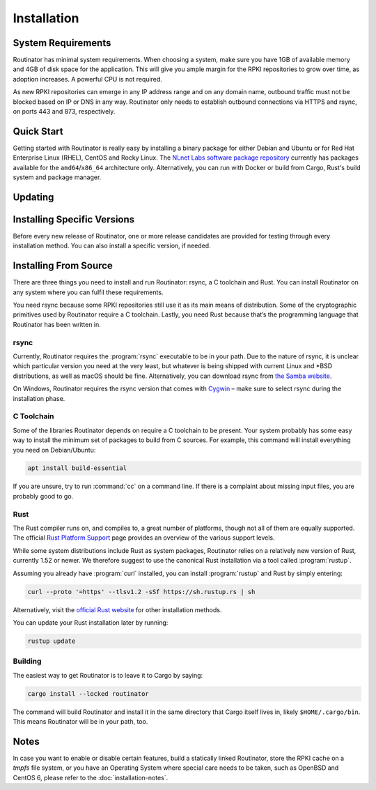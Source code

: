 Installation
============

System Requirements
-------------------

Routinator has minimal system requirements. When choosing a system, make sure
you have 1GB of available memory and 4GB of disk space for the application. This
will give you ample margin for the RPKI repositories to grow over time, as
adoption increases. A powerful CPU is not required.

As new RPKI repositories can emerge in any IP address range and on any domain
name, outbound traffic must not be blocked based on IP or DNS in any way.
Routinator only needs to establish outbound connections via HTTPS and rsync, on
ports 443 and 873, respectively. 

Quick Start
-----------

Getting started with Routinator is really easy by installing a binary package
for either Debian and Ubuntu or for Red Hat Enterprise Linux (RHEL), CentOS and
Rocky Linux. The `NLnet Labs software package repository
<https://packages.nlnetlabs.nl>`_ currently has packages available for the
``amd64``/``x86_64`` architecture only. Alternatively, you can run with Docker
or build from Cargo, Rust's build system and package manager.

.. tabs::

   .. group-tab:: Debian

       Our software package repository has binary packages available for 
       Debian 9 (stretch), 10 (buster) and 11 (bullseye).
       
       First update the :program:`apt` package index: 

       .. code-block:: bash

          sudo apt update

       Then install packages to allow :program:`apt` to use a repository over HTTPS:

       .. code-block:: bash

          sudo apt install \
            ca-certificates \
            curl \
            gnupg \
            lsb-release

       Add the GPG key from NLnet Labs:

       .. code-block:: bash

          curl -fsSL https://packages.nlnetlabs.nl/aptkey.asc | sudo gpg --dearmor -o /usr/share/keyrings/nlnetlabs-archive-keyring.gpg

       Now, use the following command to set up the *main* repository:

       .. code-block:: bash

          echo \
          "deb [arch=$(dpkg --print-architecture) signed-by=/usr/share/keyrings/nlnetlabs-archive-keyring.gpg] https://packages.nlnetlabs.nl/linux/debian \
          $(lsb_release -cs) main" | sudo tee /etc/apt/sources.list.d/nlnetlabs.list > /dev/null

       Update the :program:`apt` package index once more: 

       .. code-block:: bash

          sudo apt update

       You can now install Routinator with:

       .. code-block:: bash

          sudo apt install routinator

       Before running Routinator for the first time, you must prepare the
       directory for the local RPKI cache, as well as the directory where the
       :term:`Trust Anchor Locator (TAL)` files reside. After entering this
       command, **follow the instructions** provided about the ARIN TAL:

       .. code-block:: bash

          sudo routinator-init

       After successful initialisation you can enable Routinator with:

       .. code-block:: bash

          sudo systemctl enable --now routinator

       By default, Routinator will start the RTR server on port 3323 and the
       HTTP server on port 8323. These, and other values can be changed in the
       :doc:`configuration file<configuration>` located in
       :file:`/etc/routinator/routinator.conf`. 
       
       You can check the status of Routinator with:
       
       .. code-block:: bash 
       
          sudo systemctl status routinator
       
       You can view the logs with: 
       
       .. code-block:: bash
       
          sudo journalctl --unit=routinator

   .. group-tab:: Ubuntu

       Our software package repository has binary packages available for Ubuntu
       16.x (Xenial Xerus), 18.x (Bionic Beaver) and 20.x (Focal Fossa).
       
       First update the :program:`apt` package index: 

       .. code-block:: bash

          sudo apt update

       Then install packages to allow :program:`apt` to use a repository over HTTPS:

       .. code-block:: bash

          sudo apt install \
            ca-certificates \
            curl \
            gnupg \
            lsb-release

       Add the GPG key from NLnet Labs:

       .. code-block:: bash

          curl -fsSL https://packages.nlnetlabs.nl/aptkey.asc | sudo gpg --dearmor -o /usr/share/keyrings/nlnetlabs-archive-keyring.gpg

       Now, use the following command to set up the *main* repository:

       .. code-block:: bash

          echo \
          "deb [arch=$(dpkg --print-architecture) signed-by=/usr/share/keyrings/nlnetlabs-archive-keyring.gpg] https://packages.nlnetlabs.nl/linux/ubuntu \
          $(lsb_release -cs) main" | sudo tee /etc/apt/sources.list.d/nlnetlabs.list > /dev/null

       Update the :program:`apt` package index once more: 

       .. code-block:: bash

          sudo apt update

       You can now install Routinator with:

       .. code-block:: bash

          sudo apt install routinator

       Before running Routinator for the first time, you must prepare the
       directory for the local RPKI cache, as well as the directory where the
       :term:`Trust Anchor Locator (TAL)` files reside. After entering this
       command, **follow the instructions** provided about the ARIN TAL:

       .. code-block:: bash

          sudo routinator-init

       After successful initialisation you can enable Routinator with:

       .. code-block:: bash

          sudo systemctl enable --now routinator

       By default, Routinator will start the RTR server on port 3323 and the
       HTTP server on port 8323. These, and other values can be changed in the
       :doc:`configuration file<configuration>` located in
       :file:`/etc/routinator/routinator.conf`. 
       
       You can check the status of Routinator with:
       
       .. code-block:: bash 
       
          sudo systemctl status routinator
       
       You can view the logs with: 
       
       .. code-block:: bash
       
          sudo journalctl --unit=routinator

   .. group-tab:: RHEL/CentOS

       Our software package repository has binary packages available for
       RHEL/CentOS 7 and 8, or a compatible operating system such as Rocky 
       Linux.
       
       First create a file named :file:`/etc/yum.repos.d/nlnetlabs.repo`, enter
       this configuration and save it:
       
       .. code-block:: text
       
          [nlnetlabs]
          name=NLnet Labs
          baseurl=https://packages.nlnetlabs.nl/linux/centos/$releasever/main/$basearch
          enabled=1
        
       Add the GPG key from NLnet Labs:
       
       .. code-block:: bash
       
          sudo rpm --import https://packages.nlnetlabs.nl/aptkey.asc
       
       You can now install Routinator with:

       .. code-block:: bash

          sudo yum install -y routinator

       Before running Routinator for the first time, you must prepare the
       directory for the local RPKI cache, as well as the directory where the
       :term:`Trust Anchor Locator (TAL)` files reside. After entering this
       command, **follow the instructions** provided about the ARIN TAL:

       .. code-block:: bash

          sudo routinator-init

       After successful initialisation you can enable Routinator with:

       .. code-block:: bash

          sudo systemctl enable --now routinator

       By default, Routinator will start the RTR server on port 3323 and the
       HTTP server on port 8323. These, and other values can be changed in the
       :doc:`configuration file<configuration>` located in
       :file:`/etc/routinator/routinator.conf`. 
       
       You can check the status of Routinator with:
       
       .. code-block:: bash 
       
          sudo systemctl status routinator
       
       You can view the logs with: 
       
       .. code-block:: bash
       
          sudo journalctl --unit=routinator
       
   .. group-tab:: Docker

       Due to the impracticality of complying with terms and conditions in an
       unsupervised Docker environment, before launching the container it is
       necessary to first review and agree to the `ARIN Relying Party Agreement
       (RPA) <https://www.arin.net/resources/manage/rpki/tal/>`_. If you agree,
       you can let the Routinator Docker image install the :term:`Trust Anchor
       Locator (TAL)` files into a mounted volume that is later reused for the
       server.

       First, create a Docker volume to persist the TAL files in:

       .. code-block:: bash

          sudo docker volume create routinator-tals

       Then run a disposable container to install the TALs:

       .. code-block:: bash

          sudo docker run --rm -v routinator-tals:/home/routinator/.rpki-cache/tals \
              nlnetlabs/routinator init -f --accept-arin-rpa

       Finally, launch the detached container named *routinator*, exposing the
       :term:`RPKI-to-Router (RPKI-RTR)` protocol on port 3323 and HTTP on port
       8323:

       .. code-block:: bash

          sudo docker run -d --restart=unless-stopped --name routinator -p 3323:3323 \
               -p 8323:8323 -v routinator-tals:/home/routinator/.rpki-cache/tals \
               nlnetlabs/routinator
               
       The Routinator container is known to run successfully run under 
       `gVisor <https://gvisor.dev/>`_ for additional isolation.

   .. group-tab:: Cargo

       In this Quick Start we'll assume that you have a newly installed, recent
       Linux distribution. Full instructions are in the 
       `Installing From Source`_ and :doc:`initialisation` sections.
       
       First you will need to install rsync, the C toolchain and curl to fetch
       Rust:

       .. code-block:: bash

          sudo apt install \
            rsync \
            build-essential \
            curl

       Rust is installed and managed by the ``rustup`` tool. To download Rustup
       and install Rust, run the following command and follow the on-screen
       instructions:

       .. code-block:: bash

          curl --proto '=https' --tlsv1.2 -sSf https://sh.rustup.rs | sh

       To configure your current shell, run:

       .. code-block:: bash

          source $HOME/.cargo/env

       You can then proceed to install Routinator:

       .. code-block:: bash

          cargo install --locked routinator

       Before running Routinator for the first time, you must prepare the
       directory for the local RPKI cache, as well as the directory where the
       :term:`Trust Anchor Locator (TAL)` files reside. After entering this
       command, **follow the instructions** provided about the ARIN TAL:

       .. code-block:: bash

          routinator init

       After successful initialisation you can for example start Routinator as a
       daemon with the :term:`RPKI-to-Router (RPKI-RTR)` server on port 3323 and
       the HTTP server on port 8323:

       .. code-block:: text

          routinator server --rtr 192.0.2.13:3323 --http 192.0.2.13:8323

.. versionadded:: 0.9
   RPM packages

Updating
--------

.. tabs::

   .. group-tab:: Debian

       To update an existing Routinator installation, first update the 
       repository using:

       .. code-block:: text

          sudo apt update

       You can use this command to get an overview of the available versions:

       .. code-block:: text

          sudo apt policy routinator

       You can upgrade an existing Routinator installation to the latest version
       using:

       .. code-block:: text

          sudo apt --only-upgrade install routinator

   .. group-tab:: Ubuntu

       To update an existing Routinator installation, first update the 
       repository using:

       .. code-block:: text

          sudo apt update

       You can use this command to get an overview of the available versions:

       .. code-block:: text

          sudo apt policy routinator

       You can upgrade an existing Routinator installation to the latest version
       using:

       .. code-block:: text

          sudo apt --only-upgrade install routinator

   .. group-tab:: RHEL/CentOS

       To update an existing Routinator installation, you can use this command 
       to get an overview of the available versions:
        
       .. code-block:: bash
        
          sudo yum --showduplicates list routinator
          
       You can update to the latest version using:
         
       .. code-block:: bash
         
          sudo yum update -y routinator
             
   .. group-tab:: Docker

       Upgrading to the latest version of Routinator can be done with:
        
       .. code-block:: text
       
          docker run -it nlnetlabs/routinator:latest
               
   .. group-tab:: Cargo

       If you want to install the latest version of Routinator using Cargo, it's
       recommended to update Rust to the latest version first, using:
               
       .. code-block:: text

          rustup update

       Use the ``--force`` option to  overwrite an existing version with the
       latest Routinator release:

       .. code-block:: text

          cargo install --locked --force routinator
          
Installing Specific Versions
----------------------------

Before every new release of Routinator, one or more release candidates are 
provided for testing through every installation method. You can also install
a specific version, if needed.

.. tabs::

   .. group-tab:: Debian

       If you would like to try out release candidates of Routinator you can add
       the *proposed* repository to the existing *main* repository described
       earlier. 
       
       Assuming you already have followed the steps to install regular releases,
       run this command to add the additional repository:

       .. code-block:: bash

          echo \
          "deb [arch=$(dpkg --print-architecture) signed-by=/usr/share/keyrings/nlnetlabs-archive-keyring.gpg] https://packages.nlnetlabs.nl/linux/debian \
          $(lsb_release -cs)-proposed main" | sudo tee /etc/apt/sources.list.d/nlnetlabs-proposed.list > /dev/null

       Make sure to update the :program:`apt` package index:

       .. code-block:: bash

          sudo apt update
       
       You can now use this command to get an overview of the available 
       versions:

       .. code-block:: bash

          sudo apt policy routinator

       You can install a specific version using ``<package name>=<version>``,
       e.g.:

       .. code-block:: bash

          sudo apt install routinator=0.9.0~rc2-1buster

   .. group-tab:: Ubuntu

       If you would like to try out release candidates of Routinator you can add
       the *proposed* repository to the existing *main* repository described
       earlier. 
       
       Assuming you already have followed the steps to install regular releases,
       run this command to add the additional repository:

       .. code-block:: bash

          echo \
          "deb [arch=$(dpkg --print-architecture) signed-by=/usr/share/keyrings/nlnetlabs-archive-keyring.gpg] https://packages.nlnetlabs.nl/linux/ubuntu \
          $(lsb_release -cs)-proposed main" | sudo tee /etc/apt/sources.list.d/nlnetlabs-proposed.list > /dev/null

       Make sure to update the :program:`apt` package index:

       .. code-block:: bash

          sudo apt update
       
       You can now use this command to get an overview of the available 
       versions:

       .. code-block:: bash

          sudo apt policy routinator

       You can install a specific version using ``<package name>=<version>``,
       e.g.:

       .. code-block:: bash

          sudo apt install routinator=0.9.0~rc2-1bionic
          
   .. group-tab:: RHEL/CentOS

       To install release candidates of Routinator, create an additional repo 
       file named :file:`/etc/yum.repos.d/nlnetlabs-testing.repo`, enter this
       configuration and save it:
       
       .. code-block:: text
       
          [nlnetlabs-testing]
          name=NLnet Labs Testing
          baseurl=https://packages.nlnetlabs.nl/linux/centos/$releasever/proposed/$basearch
          enabled=1
        
       You can use this command to get an overview of the available versions:
        
       .. code-block:: bash
        
          sudo yum --showduplicates list routinator
          
       You can install a specific version using 
       ``<package name>-<version info>``, e.g.:
         
       .. code-block:: bash
         
          sudo yum install -y routinator-0.9.0~rc2
             
   .. group-tab:: Docker

       All release versions of Routinator, as well as release candidates and
       builds based on the latest main branch are available on `Docker Hub
       <https://hub.docker.com/r/nlnetlabs/routinator/tags?page=1&ordering=last_updated>`_. 
       
       For example, installing Routinator 0.9.0 RC2 is as simple as:
        
       .. code-block:: text
       
          docker run -it nlnetlabs/routinator:v0.9.0-rc2
               
   .. group-tab:: Cargo

       All release versions of Routinator, as well as release candidates, are
       available on `crates.io <https://crates.io/crates/routinator/versions>`_,
       the Rust package registry. If you want to install a specific version of
       Routinator using Cargo, explicitly use the ``--version`` option. If
       needed, use the ``--force`` option to overwrite an existing version:
               
       .. code-block:: text

          cargo install --locked --force routinator --version 0.9.0-rc2

       All new features of Routinator are built on a branch and merged via a
       `pull request <https://github.com/NLnetLabs/routinator/pulls>`_, allowing
       you to easily try them out using Cargo. If you want to try the a specific
       branch from the repository you can use the ``--git`` and ``--branch``
       options:

       .. code-block:: text

          cargo install --git https://github.com/NLnetLabs/routinator.git --branch main
          
       For more installation options refer to the `Cargo book
       <https://doc.rust-lang.org/cargo/commands/cargo-install.html#install-options>`_.

Installing From Source
----------------------

There are three things you need to install and run Routinator: rsync, a C
toolchain and Rust. You can install Routinator on any system where you can
fulfil these requirements.

You need rsync because some RPKI repositories still use it as its main
means of distribution. Some of the cryptographic primitives used by
Routinator require a C toolchain. Lastly, you need Rust because that’s the
programming language that Routinator has been written in.

rsync
"""""

Currently, Routinator requires the :program:`rsync` executable to be in your
path. Due to the nature of rsync, it is unclear which particular version you
need at the very least, but whatever is being shipped with current Linux and
\*BSD distributions, as well as macOS should be fine. Alternatively, you can
download rsync from `the Samba website <https://rsync.samba.org/>`_.

On Windows, Routinator requires the rsync version that comes with
`Cygwin <https://www.cygwin.com/>`_ – make sure to select rsync during the
installation phase.

C Toolchain
"""""""""""

Some of the libraries Routinator depends on require a C toolchain to be present.
Your system probably has some easy way to install the minimum set of packages to
build from C sources. For example, this command will install everything you need
on Debian/Ubuntu:

.. code-block:: text

  apt install build-essential

If you are unsure, try to run :command:`cc` on a command line. If there is a
complaint about missing input files, you are probably good to go.

Rust
""""

The Rust compiler runs on, and compiles to, a great number of platforms, though
not all of them are equally supported. The official `Rust Platform Support
<https://doc.rust-lang.org/nightly/rustc/platform-support.html>`_ page provides
an overview of the various support levels.

While some system distributions include Rust as system packages,
Routinator relies on a relatively new version of Rust, currently  1.52 or
newer. We therefore suggest to use the canonical Rust installation via a
tool called :program:`rustup`.

Assuming you already have :program:`curl` installed, you can install
:program:`rustup` and Rust by simply entering:

.. code-block:: text

  curl --proto '=https' --tlsv1.2 -sSf https://sh.rustup.rs | sh

Alternatively, visit the `official Rust website
<https://www.rust-lang.org/tools/install>`_ for other installation methods.

You can update your Rust installation later by running:

.. code-block:: text

  rustup update

Building
""""""""

The easiest way to get Routinator is to leave it to Cargo by saying:

.. code-block:: text

  cargo install --locked routinator

The command will build Routinator and install it in the same directory that
Cargo itself lives in, likely ``$HOME/.cargo/bin``. This means Routinator will
be in your path, too.

Notes
-----

In case you want to enable or disable certain features, build a statically
linked Routinator, store the RPKI cache on a `tmpfs` file system, or you have an
Operating System where special care needs to be taken, such as OpenBSD and
CentOS 6, please refer to the :doc:`installation-notes`.
